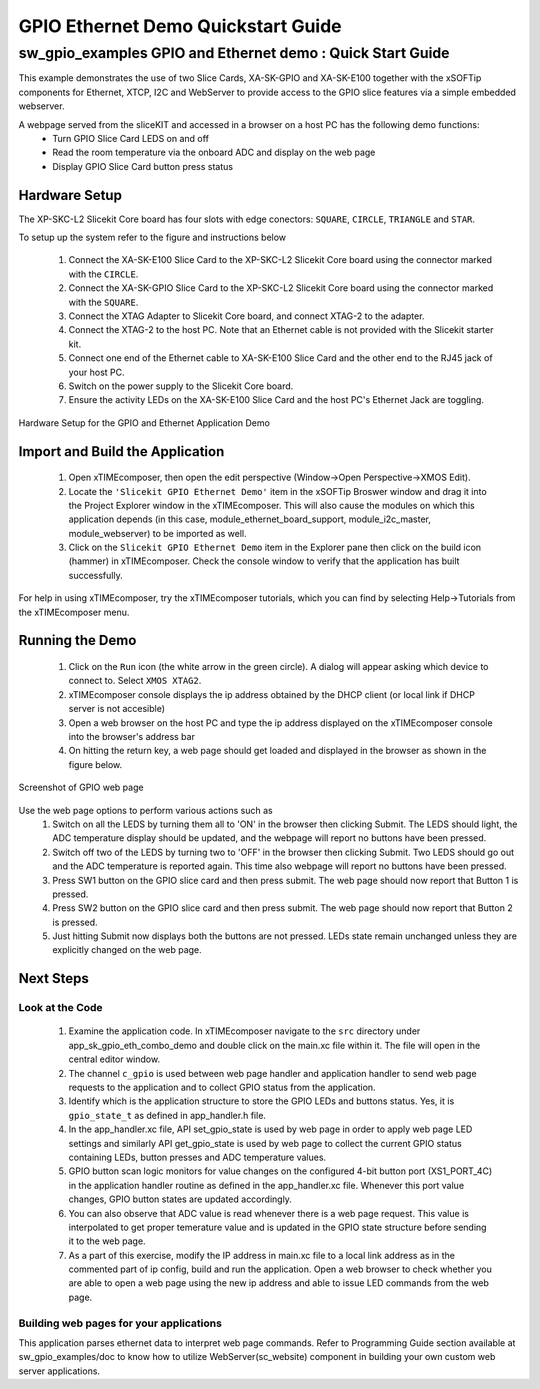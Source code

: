 GPIO Ethernet Demo Quickstart Guide
===================================

.. _Slicekit_GPIO_Ethernet_Demo_Quickstart:

sw_gpio_examples GPIO and Ethernet demo : Quick Start Guide
-----------------------------------------------------------

This example demonstrates the use of two Slice Cards, XA-SK-GPIO and XA-SK-E100 together with the xSOFTip components for Ethernet, XTCP, I2C and WebServer to provide access to the GPIO slice features via a simple embedded webserver.

A webpage served from the sliceKIT and accessed in a browser on a host PC has the following demo functions:
   * Turn GPIO Slice Card LEDS on and off
   * Read the room temperature via the onboard ADC and display on the web page
   * Display GPIO Slice Card button press status

Hardware Setup
++++++++++++++

The XP-SKC-L2 Slicekit Core board has four slots with edge conectors: ``SQUARE``, ``CIRCLE``, ``TRIANGLE`` and ``STAR``. 

To setup up the system refer to the figure and instructions below 

   #. Connect the XA-SK-E100 Slice Card to the XP-SKC-L2 Slicekit Core board using the connector marked with the ``CIRCLE``.
   #. Connect the XA-SK-GPIO Slice Card to the XP-SKC-L2 Slicekit Core board using the connector marked with the ``SQUARE``.
   #. Connect the XTAG Adapter to Slicekit Core board, and connect XTAG-2 to the adapter. 
   #. Connect the XTAG-2 to the host PC. Note that an Ethernet cable is not provided with the Slicekit starter kit.
   #. Connect one end of the Ethernet cable to XA-SK-E100 Slice Card and the other end to the RJ45 jack of your host PC.
   #. Switch on the power supply to the Slicekit Core board.
   #. Ensure the activity LEDs on the XA-SK-E100 Slice Card and the host PC's Ethernet Jack are toggling.
   
.. figure:: images/hardware_setup.png
   :align: center

   Hardware Setup for the GPIO and Ethernet Application Demo 


Import and Build the Application
++++++++++++++++++++++++++++++++

   #. Open xTIMEcomposer, then open the edit perspective (Window->Open Perspective->XMOS Edit).
   #. Locate the ``'Slicekit GPIO Ethernet Demo'`` item in the xSOFTip Broswer window and drag it into the Project Explorer window in the xTIMEcomposer. This will also cause the modules on which this application depends (in this case, module_ethernet_board_support, module_i2c_master, module_webserver) to be imported as well. 
   #. Click on the ``Slicekit GPIO Ethernet Demo`` item in the Explorer pane then click on the build icon (hammer) in xTIMEcomposer. Check the console window to verify that the application has built successfully.

For help in using xTIMEcomposer, try the xTIMEcomposer tutorials, which you can find by selecting Help->Tutorials from the xTIMEcomposer menu.

Running the Demo
++++++++++++++++

   #. Click on the ``Run`` icon (the white arrow in the green circle). A dialog will appear asking which device to connect to. Select ``XMOS XTAG2``. 
   #. xTIMEcomposer console displays the ip address obtained by the DHCP client (or local link if DHCP server is not accesible)
   #. Open a web browser on the host PC and type the ip address displayed on the xTIMEcomposer console into the browser's address bar
   #. On hitting the return key, a web page should get loaded and displayed in the browser as shown in the figure below.

.. figure:: images/gpio_web_page.png
   :align: center

   Screenshot of GPIO web page

Use the web page options to perform various actions such as
   #. Switch on all the LEDS by turning them all to 'ON' in the browser then clicking Submit. The LEDS should light, the ADC temperature display should be updated, and the webpage will report no buttons have been pressed.
   #. Switch off two of the LEDS by turning two to 'OFF' in the browser then clicking Submit. Two LEDS should go out and the ADC temperature is reported again. This time also webpage will report no buttons have been pressed.
   #. Press SW1 button on the GPIO slice card and then press submit. The web page should now report that Button 1 is pressed.
   #. Press SW2 button on the GPIO slice card and then press submit. The web page should now report that Button 2 is pressed.
   #. Just hitting Submit now displays both the buttons are not pressed. LEDs state remain unchanged unless they are explicitly changed on the web page.
    
Next Steps
++++++++++

Look at the Code
................

   #. Examine the application code. In xTIMEcomposer navigate to the ``src`` directory under app_sk_gpio_eth_combo_demo and double click on the main.xc file within it. The file will open in the central editor window.
   #. The channel ``c_gpio`` is used between web page handler and application handler to send web page requests to the application and to collect GPIO status from the application.
   #. Identify which is the application structure to store the GPIO LEDs and buttons status. Yes, it is ``gpio_state_t`` as defined in app_handler.h file.
   #. In the app_handler.xc file, API set_gpio_state is used by web page in order to apply web page LED settings and similarly API get_gpio_state is used by web page to collect the current GPIO status containing LEDs, button presses and ADC temperature values.
   #. GPIO button scan logic monitors for value changes on the configured 4-bit button port (XS1_PORT_4C) in the application handler routine as defined in the app_handler.xc file. Whenever this port value changes, GPIO button states are updated accordingly.
   #. You can also observe that ADC value is read whenever there is a web page request. This value is interpolated to get proper temerature value and is updated in the GPIO state structure before sending it to the web page.
   #. As a part of this exercise, modify the IP address in main.xc file to a local link address as in the commented part of ip config, build and run the application. Open a web browser to check whether you are able to open a web page using the new ip address and able to issue LED commands from the web page.

Building web pages for your applications
........................................

This application parses ethernet data to interpret web page commands. Refer to Programming Guide section available at sw_gpio_examples/doc to know how to utilize WebServer(sc_website) component in building your own custom web server applications.
